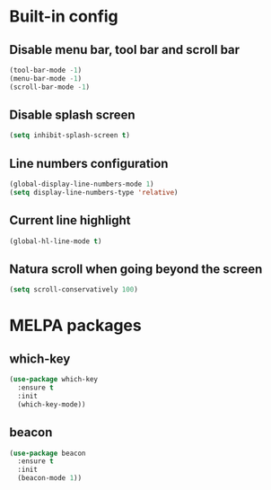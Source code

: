 * Built-in config
** Disable menu bar, tool bar and scroll bar
#+begin_src emacs-lisp
(tool-bar-mode -1)
(menu-bar-mode -1)
(scroll-bar-mode -1)
#+end_src

** Disable splash screen
#+begin_src emacs-lisp
(setq inhibit-splash-screen t)
#+end_src

** Line numbers configuration
#+begin_src emacs-lisp
(global-display-line-numbers-mode 1)
(setq display-line-numbers-type 'relative)
#+end_src

** Current line highlight
#+begin_src emacs-lisp
(global-hl-line-mode t)
#+end_src

** Natura scroll when going beyond the screen
#+begin_src emacs-lisp
(setq scroll-conservatively 100)
#+end_src

* MELPA packages
** which-key
#+begin_src emacs-lisp
(use-package which-key
  :ensure t
  :init
  (which-key-mode))
#+end_src

** beacon
#+begin_src emacs-lisp
(use-package beacon
  :ensure t
  :init
  (beacon-mode 1))
#+end_src
